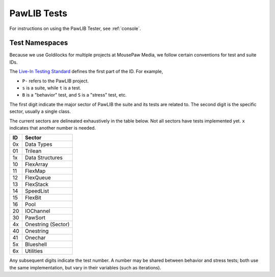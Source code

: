 ..  _tests:

PawLIB Tests
###########################

For instructions on using the PawLIB Tester, see :ref:`console`.

Test Namespaces
=========================

Because we use Goldilocks for multiple projects at MousePaw Media, we follow
certain conventions for test and suite IDs.

The `Live-In Testing Standard <https://standards.mousepawmedia.com/lit.html>`_
defines the first part of the ID. For example,

* ``P-`` refers to the PawLIB project.

* ``s`` is a suite, while ``t`` is a test.

* ``B`` is a "behavior" test, and ``S`` is a "stress" test, etc.

The first digit indicate the major sector of PawLIB the suite and its
tests are related to. The second digit is the specific sector, usually a
single class.

The current sectors are delineated exhaustively in the table below. Not
all sectors have tests implemented yet. ``x`` indicates that another
number is needed.

+----+--------------------+
| ID | Sector             |
+====+====================+
| 0x | Data Types         |
+----+--------------------+
| 01 | Trilean            |
+----+--------------------+
| 1x | Data Structures    |
+----+--------------------+
| 10 | FlexArray          |
+----+--------------------+
| 11 | FlexMap            |
+----+--------------------+
| 12 | FlexQueue          |
+----+--------------------+
| 13 | FlexStack          |
+----+--------------------+
| 14 | SpeedList          |
+----+--------------------+
| 15 | FlexBit            |
+----+--------------------+
| 16 | Pool               |
+----+--------------------+
| 20 | IOChannel          |
+----+--------------------+
| 30 | PawSort            |
+----+--------------------+
| 4x | Onestring (Sector) |
+----+--------------------+
| 40 | Onestring          |
+----+--------------------+
| 41 | Onechar            |
+----+--------------------+
| 5x | Blueshell          |
+----+--------------------+
| 6x | Utilities          |
+----+--------------------+

Any subsequent digits indicate the test number. A number may be shared
between behavior and stress tests; both use the same implementation, but
vary in their variables (such as iterations).
